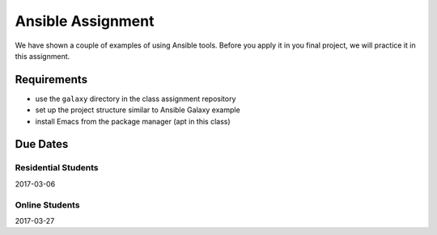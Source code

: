 Ansible Assignment
==================

We have shown a couple of examples of using Ansible tools. Before you apply it in you final project, we will practice it in this assignment.

Requirements
------------

* use the ``galaxy`` directory in the class assignment repository
* set up the project structure similar to Ansible Galaxy example
* install Emacs from the package manager (apt in this class)

Due Dates
---------

Residential Students
~~~~~~~~~~~~~~~~~~~~
2017-03-06


Online Students
~~~~~~~~~~~~~~~
2017-03-27


